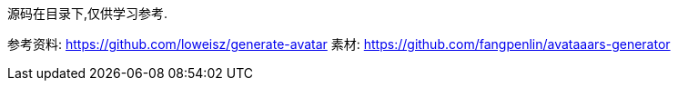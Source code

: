 源码在目录下,仅供学习参考.

参考资料:
https://github.com/loweisz/generate-avatar
素材:
https://github.com/fangpenlin/avataaars-generator
